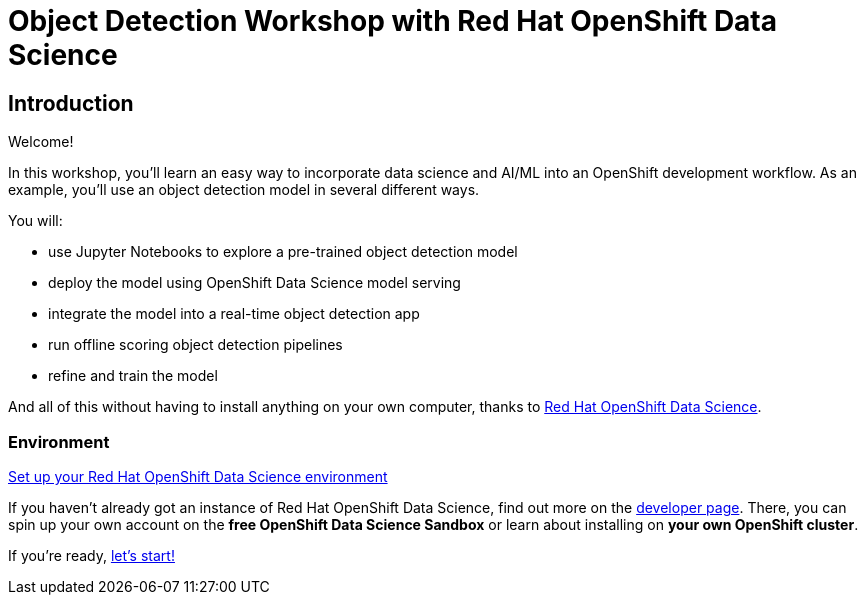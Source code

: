 = Object Detection Workshop with Red Hat OpenShift Data Science
:page-layout: home
:!sectids:

[.text-center.strong]
== Introduction

Welcome!

In this workshop, you'll learn an easy way to incorporate data science and AI/ML into an OpenShift development workflow.
As an example, you'll use an object detection model in several different ways.

You will:

* use Jupyter Notebooks to explore a pre-trained object detection model
* deploy the model using OpenShift Data Science model serving
* integrate the model into a real-time object detection app
* run offline scoring object detection pipelines
* refine and train the model

And all of this without having to install anything on your own computer, thanks to https://www.redhat.com/en/technologies/cloud-computing/openshift/openshift-data-science[Red Hat OpenShift Data Science].


=== Environment

https://developers.redhat.com/products/red-hat-openshift-data-science/download[Set up your Red Hat OpenShift Data Science environment]

If you haven't already got an instance of Red Hat OpenShift Data Science, find out more on the https://developers.redhat.com/products/red-hat-openshift-data-science/download[developer page].  There, you can spin up your own account on the *free OpenShift Data Science Sandbox* or learn about installing on *your own OpenShift cluster*.


If you're ready,  xref:1-01-dashboard.adoc[let's start!]
